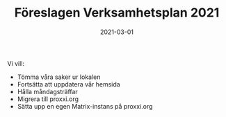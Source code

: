 #+TITLE: Föreslagen Verksamhetsplan 2021
#+DATE: 2021-03-01
#+OPTIONS: toc:nil author:nil
#+LANGUAGE: sv
#+LATEX_CLASS: article
#+LATEX_CLASS_OPTIONS: [a4paper]
#+LATEX_HEADER: \usepackage[swedish]{babel}
#+LATEX_HEADER: \setlength{\parindent}{0pt}
#+LATEX_HEADER: \setlength{\parskip}{6pt}

Vi vill:
 - Tömma våra saker ur lokalen
 - Fortsätta att uppdatera vår hemsida
 - Hålla måndagsträffar
 - Migrera till proxxi.org
 - Sätta upp en egen Matrix-instans på proxxi.org
